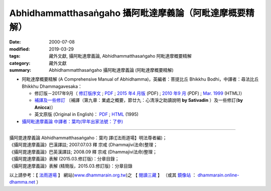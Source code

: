 Abhidhammatthasaṅgaho 攝阿毗達摩義論（阿毗達摩概要精解）
#########################################################

:date: 2000-07-08
:modified: 2019-03-29
:tags: 藏外文獻, 攝阿毗達摩義論, Abhidhammatthasaṅgaho 阿毗達摩概要精解
:category: 藏外文獻
:summary: Abhidhammatthasaṅgaho 攝阿毗達摩義論 (阿毗達摩概要精解)


- 阿毗達摩概要精解 (A Comprehensive Manual of Abhidhamma)，英編者：菩提比丘 Bhikkhu Bodhi，中譯者：尋法比丘 Bhikkhu Dhammagavesaka：

  - 修訂版－2017年9月（ `修訂版序文 <http://tusitainternational.net/abhidhammarevised-vision-preface>`__ ; `PDF <http://tusitainternational.net/pdf/%E9%98%BF%E6%AF%97%E8%BE%BE%E6%91%A9%E6%A6%82%E8%A6%81%E7%B2%BE%E8%A7%A3%EF%BC%882017%E4%B8%AD%E8%AF%91%E4%BF%AE%E8%AE%A2%E7%89%88%EF%BC%89.pdf>`__ ; `2015 年4 月版 <{static}/extra/anya/abhidhammattha-sangaha/bodhi-abhidhammattha-sangaha/Ven-Bodhi-2-Dhammagavesaka-Han-Rev-2015-04.pdf>`__ (PDF) ; `2010 年9 月 <{static}/extra/anya/abhidhammattha-sangaha/bodhi-abhidhammattha-sangaha/Ven-Bodhi-2-Dhammagavesaka-Rev-2010-09.pdf>`__ (PDF) ; `Mar. 1999 <{static}/extra/anya/abhidhammattha-sangaha/bodhi-abhidhammattha-sangaha/content-Ven-Bodhi.htm>`__ (HTML)）

  - `補譯及一些修訂 <{static}/extra/anya/abhidhammattha-sangaha/bodhi-abhidhammattha-sangaha/supply-and-revise-for-translation-comprehensive-manual-of-abhidhamma.htm>`_ 〔補譯（第九章：業處之概要，節廿九：心清淨之助讀說明 **by Sativadin** ）及一些修訂(**by Anicca**)〕 

  - 英文原版 (Original in English)： `PDF <https://what-buddha-said.net/library/pdfs/Comprehensive_Manual_of_%20Abhidhamma.pdf>`__ ; `HTML <https://www.accesstoinsight.org/lib/authors/bodhi/abhiman.html>`__ (1995)

- `攝阿毗達摩義論 中譯者：葉均(早年出家法號：了參) <{static}/extra/anya/abhidhammattha-sangaha/yehchun-abhidhammattha-sangaha/content-liau-chan.htm>`_

----

| 攝阿毘達摩義論 Abhidhammatthasaṅgaho：葉均 譯(【法雨道場】明法尊者編)；
| 《攝阿毘達摩義論》巴漢譯註; 2007.07.03 釋 宗戒 (Dhammajivi法命)整理；
| 《攝阿毘達摩義論》巴英漢譯註; 2008.09 釋 宗戒 (Dhammajivi法命)整理；
| 《攝阿毘達摩義論》表解 (2015.03.修訂版)：分章目錄；
| 《攝阿毘達摩義論》表解 (精簡版，2015.03.修訂版)：分章目錄

以上請參考：【 `法雨道場 <http://www.dhammarain.org.tw/>`__ 】
網站(`www.dhammarain.org.tw <http://www.dhammarain.org.tw/>`__)之
【 `閱讀三藏 <http://www.dhammarain.org.tw/canon/canon1.html>`__ 】
（或其 `鏡像站 <http://dhammarain.online-dhamma.net/>`__ ：
`dhammarain.online-dhamma.net <http://dhammarain.online-dhamma.net/>`__ ）

..
  2023-08-08 rev. replace filename with static to match "gramma"
  2019.03-29 add:補譯 & 一些修訂; linking of 英文原版
  2017.02.02 re-arrange directory, 
             old: http://nanda.online-dhamma.net/extra/authors/dhammagavesaka/bodhi2/content-Ven-Bodhi.htm 
             & http://nanda.online-dhamma.net/extra/authors/yehchun/abhidhammattha-sangaha/content-liau-chan.htm

           del: oldurl: http://myweb.ncku.edu.tw/~lsn46/Tipitaka/Post-Canon/Abhidhammattha-Sangaha/content.htm

  2015.09.28 add:中譯修訂版－2015.4月; 法雨道場 6 linkings
  rev. old:charset=big5; title:Abhidhammattha-Sangaha; body bgcolor:008000, seagreen  text=white link=gold vlink=purple alink=red 資訊更新日期: 06.03, 佛曆(BE) 2554 (西元 AD 2011)
  
  <center><b>※※※本 Htmled 版版權屬十方法界，歡迎複製流傳；※※※<b></center>
  <center><b>※※※法義尊貴，請勿商品化流通！※※※</b></center><p>
  </h2>
  <hr>
  <li><h2>回到<a href="../Dharma-Pada/ven-l-z-all.htm">南傳法句經。</a><p>
  <li>回到<a href="../dharma.htm">府城佛教網</a></h2>
  <a href="mailto:lsn46@mail.ncku.edu.tw">歡迎指教!</a><p>
  </body>
  
  2011.06.03 add: 中譯修訂版－Sep. 2010 (PDF, 2.76 MB)
  89('00)/07/08
